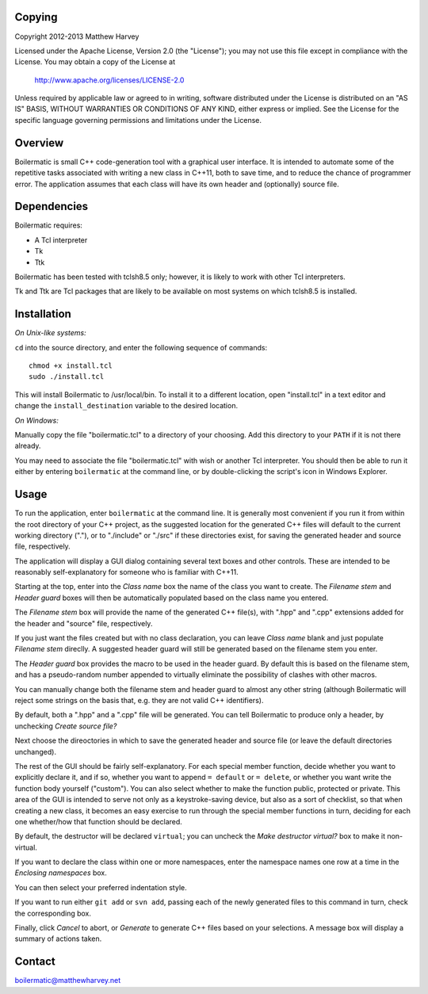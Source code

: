 Copying
-------

Copyright 2012-2013 Matthew Harvey

Licensed under the Apache License, Version 2.0 (the "License");
you may not use this file except in compliance with the License.
You may obtain a copy of the License at

    http://www.apache.org/licenses/LICENSE-2.0

Unless required by applicable law or agreed to in writing, software
distributed under the License is distributed on an "AS IS" BASIS,
WITHOUT WARRANTIES OR CONDITIONS OF ANY KIND, either express or implied.
See the License for the specific language governing permissions and
limitations under the License.


Overview
--------

Boilermatic is small C++ code-generation tool with a graphical user
interface. It is intended to automate some of the repetitive tasks
associated with writing a new class in C++11, both to save time,
and to reduce the chance of programmer error. The application
assumes that each class will have its own header and (optionally)
source file.

Dependencies
------------

Boilermatic requires:

-	A Tcl interpreter
-	Tk
-	Ttk

Boilermatic has been tested with tclsh8.5 only; however, it is likely
to work with other Tcl interpreters.

Tk and Ttk are Tcl packages that are likely to be available on most
systems on which tclsh8.5 is installed.

Installation
------------

*On Unix-like systems:*

``cd`` into the source directory, and enter the following sequence of commands::

    chmod +x install.tcl
    sudo ./install.tcl

This will install Boilermatic to /usr/local/bin.
To install it to a different location, open "install.tcl" in a text editor
and change the ``install_destination`` variable to the desired location.

*On Windows:*

Manually copy the file "boilermatic.tcl" to a directory of your choosing.
Add this directory to your ``PATH`` if it is not there already.

You may need to associate the file "boilermatic.tcl" with wish or another Tcl
interpreter. You should then be able to run it either by entering
``boilermatic`` at the command line, or by double-clicking the script's icon
in Windows Explorer.


Usage
-----

To run the application, enter ``boilermatic`` at the command line.
It is generally most convenient if you run it from within the root
directory of your C++ project, as the suggested location for the generated C++
files will default to the current working directory ("."), or to "./include"
or "./src" if these directories exist, for saving the generated header and
source file, respectively.

The application will display a GUI dialog containing several text boxes and
other controls. These are intended to be reasonably self-explanatory for someone
who is familiar with C++11.

Starting at the top, enter into the *Class name* box the name of the class you
want to create. The *Filename stem* and *Header guard* boxes will then be
automatically populated based on the class name you entered. 

The *Filename stem* box will provide the name of the generated C++ file(s),
with ".hpp" and ".cpp" extensions added for the header and "source" file,
respectively.

If you just want the files created but with no class
declaration, you can leave *Class name* blank and just populate
*Filename stem* direclly. A suggested header guard will still be generated
based on the filename stem you enter.

The *Header guard* box provides the macro to be used in the header
guard. By default this is based on the filename stem, and has a pseudo-random
number appended to virtually eliminate the possibility of clashes with other
macros.

You can manually change both the filename stem and header guard to almost any
other string (although Boilermatic will reject some strings on the basis that,
e.g. they are not valid C++ identifiers).

By default, both a ".hpp" and a ".cpp" file will be generated. You can tell
Boilermatic to produce only a header, by unchecking *Create source file?*

Next choose the direoctories in which to save the generated header and source
file (or leave the default directories unchanged).

The rest of the GUI should be fairly self-explanatory. For each special
member function, decide whether you want to explicitly declare it, and
if so, whether you want to append ``= default`` or ``= delete``, or whether
you want write the function body yourself ("custom"). You can also
select whether to make the function public, protected or private. This
area of the GUI is intended to serve not only as a keystroke-saving
device, but also as a sort of checklist, so that when creating a new class, it
becomes an easy exercise to run through the special member functions in turn,
deciding for each one whether/how that function should be declared.

By default, the destructor will be declared ``virtual``; you
can uncheck the *Make destructor virtual?* box to make it non-virtual.

If you want to declare the class within one or more namespaces, enter the
namespace names one row at a time in the *Enclosing namespaces* box.

You can then select your preferred indentation style.

If you want to run either ``git add`` or ``svn add``, passing each of the
newly generated files to this command in turn, check the corresponding box.

Finally, click *Cancel* to abort, or *Generate* to generate C++ files based
on your selections. A message box will display a summary of actions taken.


Contact
-------

boilermatic@matthewharvey.net
